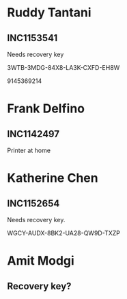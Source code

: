 
* Ruddy Tantani
** INC1153541
Needs recovery key

3WTB-3MDG-84X8-LA3K-CXFD-EH8W

9145369214


* Frank Delfino
** INC1142497
 Printer at home


* Katherine Chen
** INC1152654
Needs recovery key.

WGCY-AUDX-8BK2-UA28-QW9D-TXZP


* Amit Modgi
** Recovery key?
